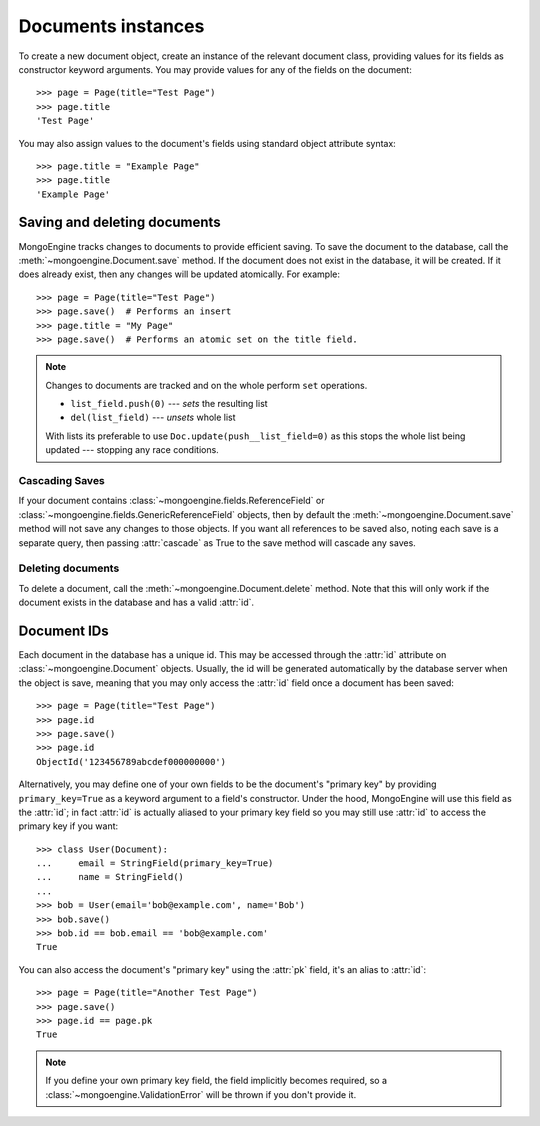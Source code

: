 ===================
Documents instances
===================
To create a new document object, create an instance of the relevant document
class, providing values for its fields as constructor keyword arguments.
You may provide values for any of the fields on the document::

    >>> page = Page(title="Test Page")
    >>> page.title
    'Test Page'

You may also assign values to the document's fields using standard object
attribute syntax::

    >>> page.title = "Example Page"
    >>> page.title
    'Example Page'

Saving and deleting documents
=============================
MongoEngine tracks changes to documents to provide efficient saving.  To save
the document to the database, call the :meth:`~mongoengine.Document.save` method.
If the document does not exist in the database, it will be created. If it does
already exist, then any changes will be updated atomically.  For example::

    >>> page = Page(title="Test Page")
    >>> page.save()  # Performs an insert
    >>> page.title = "My Page"
    >>> page.save()  # Performs an atomic set on the title field.

.. note::

    Changes to documents are tracked and on the whole perform ``set`` operations.

    * ``list_field.push(0)`` --- *sets* the resulting list
    * ``del(list_field)``   --- *unsets* whole list

    With lists its preferable to use ``Doc.update(push__list_field=0)`` as
    this stops the whole list being updated --- stopping any race conditions.

.. seealso::
    :ref:`guide-atomic-updates`

Cascading Saves
---------------
If your document contains :class:`~mongoengine.fields.ReferenceField` or
:class:`~mongoengine.fields.GenericReferenceField` objects, then by default the
:meth:`~mongoengine.Document.save` method will not save any changes to
those objects.  If you want all references to be saved also, noting each
save is a separate query, then passing :attr:`cascade` as True
to the save method will cascade any saves.

Deleting documents
------------------
To delete a document, call the :meth:`~mongoengine.Document.delete` method.
Note that this will only work if the document exists in the database and has a
valid :attr:`id`.

Document IDs
============
Each document in the database has a unique id. This may be accessed through the
:attr:`id` attribute on :class:`~mongoengine.Document` objects. Usually, the id
will be generated automatically by the database server when the object is save,
meaning that you may only access the :attr:`id` field once a document has been
saved::

    >>> page = Page(title="Test Page")
    >>> page.id
    >>> page.save()
    >>> page.id
    ObjectId('123456789abcdef000000000')

Alternatively, you may define one of your own fields to be the document's
"primary key" by providing ``primary_key=True`` as a keyword argument to a
field's constructor. Under the hood, MongoEngine will use this field as the
:attr:`id`; in fact :attr:`id` is actually aliased to your primary key field so
you may still use :attr:`id` to access the primary key if you want::

    >>> class User(Document):
    ...     email = StringField(primary_key=True)
    ...     name = StringField()
    ...
    >>> bob = User(email='bob@example.com', name='Bob')
    >>> bob.save()
    >>> bob.id == bob.email == 'bob@example.com'
    True

You can also access the document's "primary key" using the :attr:`pk` field,
it's an alias to :attr:`id`::

    >>> page = Page(title="Another Test Page")
    >>> page.save()
    >>> page.id == page.pk
    True

.. note::

   If you define your own primary key field, the field implicitly becomes
   required, so a :class:`~mongoengine.ValidationError` will be thrown if
   you don't provide it.
